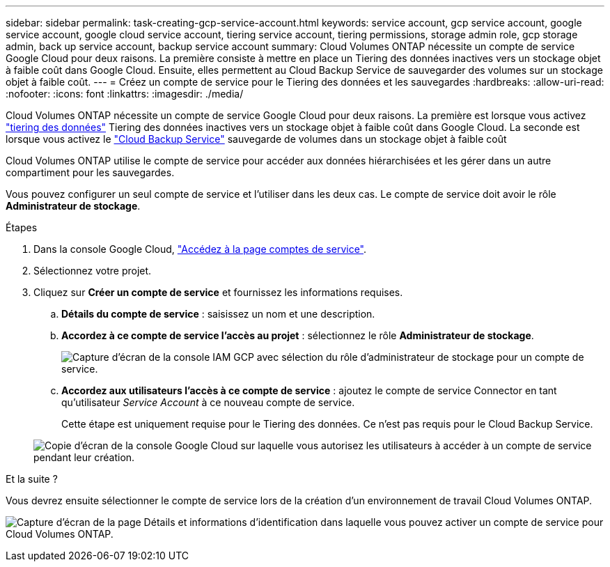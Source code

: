 ---
sidebar: sidebar 
permalink: task-creating-gcp-service-account.html 
keywords: service account, gcp service account, google service account, google cloud service account, tiering service account, tiering permissions, storage admin role, gcp storage admin, back up service account, backup service account 
summary: Cloud Volumes ONTAP nécessite un compte de service Google Cloud pour deux raisons. La première consiste à mettre en place un Tiering des données inactives vers un stockage objet à faible coût dans Google Cloud. Ensuite, elles permettent au Cloud Backup Service de sauvegarder des volumes sur un stockage objet à faible coût. 
---
= Créez un compte de service pour le Tiering des données et les sauvegardes
:hardbreaks:
:allow-uri-read: 
:nofooter: 
:icons: font
:linkattrs: 
:imagesdir: ./media/


[role="lead"]
Cloud Volumes ONTAP nécessite un compte de service Google Cloud pour deux raisons. La première est lorsque vous activez link:concept-data-tiering.html["tiering des données"] Tiering des données inactives vers un stockage objet à faible coût dans Google Cloud. La seconde est lorsque vous activez le https://docs.netapp.com/us-en/cloud-manager-backup-restore/concept-backup-to-cloud.html["Cloud Backup Service"^] sauvegarde de volumes dans un stockage objet à faible coût

Cloud Volumes ONTAP utilise le compte de service pour accéder aux données hiérarchisées et les gérer dans un autre compartiment pour les sauvegardes.

Vous pouvez configurer un seul compte de service et l'utiliser dans les deux cas. Le compte de service doit avoir le rôle *Administrateur de stockage*.

.Étapes
. Dans la console Google Cloud, https://console.cloud.google.com/iam-admin/serviceaccounts["Accédez à la page comptes de service"^].
. Sélectionnez votre projet.
. Cliquez sur *Créer un compte de service* et fournissez les informations requises.
+
.. *Détails du compte de service* : saisissez un nom et une description.
.. *Accordez à ce compte de service l'accès au projet* : sélectionnez le rôle *Administrateur de stockage*.
+
image:screenshot_gcp_service_account_role.gif["Capture d'écran de la console IAM GCP avec sélection du rôle d'administrateur de stockage pour un compte de service."]

.. *Accordez aux utilisateurs l'accès à ce compte de service* : ajoutez le compte de service Connector en tant qu'utilisateur _Service Account_ à ce nouveau compte de service.
+
Cette étape est uniquement requise pour le Tiering des données. Ce n'est pas requis pour le Cloud Backup Service.

+
image:screenshot_gcp_service_account_grant_access.gif["Copie d'écran de la console Google Cloud sur laquelle vous autorisez les utilisateurs à accéder à un compte de service pendant leur création."]





.Et la suite ?
Vous devrez ensuite sélectionner le compte de service lors de la création d'un environnement de travail Cloud Volumes ONTAP.

image:screenshot_service_account.gif["Capture d'écran de la page Détails et informations d'identification dans laquelle vous pouvez activer un compte de service pour Cloud Volumes ONTAP."]
